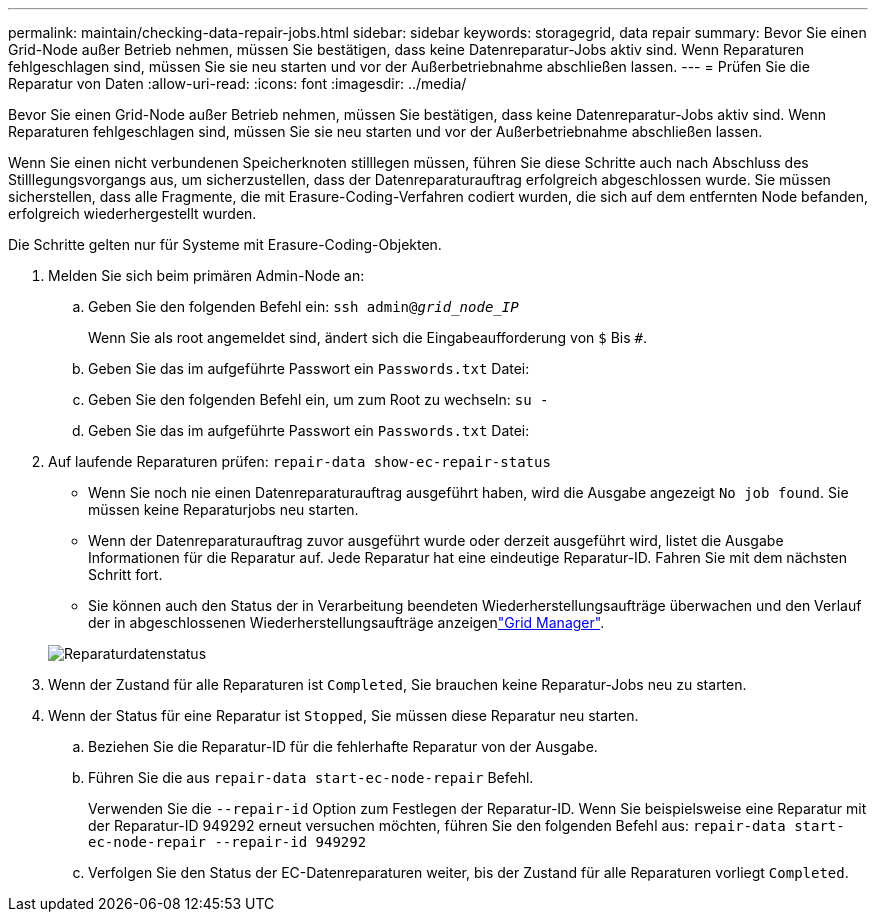 ---
permalink: maintain/checking-data-repair-jobs.html 
sidebar: sidebar 
keywords: storagegrid, data repair 
summary: Bevor Sie einen Grid-Node außer Betrieb nehmen, müssen Sie bestätigen, dass keine Datenreparatur-Jobs aktiv sind. Wenn Reparaturen fehlgeschlagen sind, müssen Sie sie neu starten und vor der Außerbetriebnahme abschließen lassen. 
---
= Prüfen Sie die Reparatur von Daten
:allow-uri-read: 
:icons: font
:imagesdir: ../media/


[role="lead"]
Bevor Sie einen Grid-Node außer Betrieb nehmen, müssen Sie bestätigen, dass keine Datenreparatur-Jobs aktiv sind. Wenn Reparaturen fehlgeschlagen sind, müssen Sie sie neu starten und vor der Außerbetriebnahme abschließen lassen.

Wenn Sie einen nicht verbundenen Speicherknoten stilllegen müssen, führen Sie diese Schritte auch nach Abschluss des Stilllegungsvorgangs aus, um sicherzustellen, dass der Datenreparaturauftrag erfolgreich abgeschlossen wurde. Sie müssen sicherstellen, dass alle Fragmente, die mit Erasure-Coding-Verfahren codiert wurden, die sich auf dem entfernten Node befanden, erfolgreich wiederhergestellt wurden.

Die Schritte gelten nur für Systeme mit Erasure-Coding-Objekten.

. Melden Sie sich beim primären Admin-Node an:
+
.. Geben Sie den folgenden Befehl ein: `ssh admin@_grid_node_IP_`
+
Wenn Sie als root angemeldet sind, ändert sich die Eingabeaufforderung von `$` Bis `#`.

.. Geben Sie das im aufgeführte Passwort ein `Passwords.txt` Datei:
.. Geben Sie den folgenden Befehl ein, um zum Root zu wechseln: `su -`
.. Geben Sie das im aufgeführte Passwort ein `Passwords.txt` Datei:


. Auf laufende Reparaturen prüfen: `repair-data show-ec-repair-status`
+
** Wenn Sie noch nie einen Datenreparaturauftrag ausgeführt haben, wird die Ausgabe angezeigt `No job found`. Sie müssen keine Reparaturjobs neu starten.
** Wenn der Datenreparaturauftrag zuvor ausgeführt wurde oder derzeit ausgeführt wird, listet die Ausgabe Informationen für die Reparatur auf. Jede Reparatur hat eine eindeutige Reparatur-ID. Fahren Sie mit dem nächsten Schritt fort.
** Sie können auch den Status der in Verarbeitung beendeten Wiederherstellungsaufträge überwachen und den Verlauf der in abgeschlossenen Wiederherstellungsaufträge anzeigenlink:../maintain/restoring-volume.html["Grid Manager"].


+
image::../media/repair-data-status.png[Reparaturdatenstatus]

. Wenn der Zustand für alle Reparaturen ist `Completed`, Sie brauchen keine Reparatur-Jobs neu zu starten.
. Wenn der Status für eine Reparatur ist `Stopped`, Sie müssen diese Reparatur neu starten.
+
.. Beziehen Sie die Reparatur-ID für die fehlerhafte Reparatur von der Ausgabe.
.. Führen Sie die aus `repair-data start-ec-node-repair` Befehl.
+
Verwenden Sie die `--repair-id` Option zum Festlegen der Reparatur-ID. Wenn Sie beispielsweise eine Reparatur mit der Reparatur-ID 949292 erneut versuchen möchten, führen Sie den folgenden Befehl aus: `repair-data start-ec-node-repair --repair-id 949292`

.. Verfolgen Sie den Status der EC-Datenreparaturen weiter, bis der Zustand für alle Reparaturen vorliegt `Completed`.




